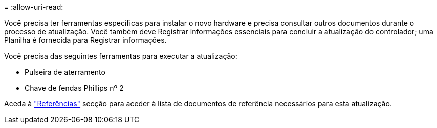 = 
:allow-uri-read: 


Você precisa ter ferramentas específicas para instalar o novo hardware e precisa consultar outros documentos durante o processo de atualização. Você também deve Registrar informações essenciais para concluir a atualização do controlador; uma Planilha é fornecida para Registrar informações.

Você precisa das seguintes ferramentas para executar a atualização:

* Pulseira de aterramento
* Chave de fendas Phillips nº 2


Aceda à link:other_references.html["Referências"] secção para aceder à lista de documentos de referência necessários para esta atualização.
